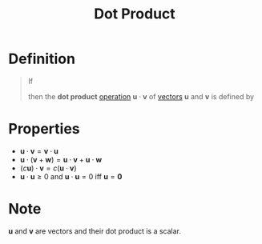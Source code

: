 :PROPERTIES:
:ID:       79687d36-b8f9-45a4-9ae7-774245073850
:ROAM_ALIASES: "Scalar Product"
:END:
#+title: Dot Product
#+filetags: linear_algebra vectors

* Definition
#+begin_quote
If
\begin{array}{cc}
\mathbf{u} =
\begin{bmatrix}
u_1 \\
u_2 \\
\vdots \\
u_n
\end{bmatrix}
\quad\text{and}\quad
\mathbf{v} =
\begin{bmatrix}
v_1 \\
v_2 \\
\vdots \\
v_n
\end{bmatrix}
\end{array}

then the *dot product* [[id:87704c09-b23d-4980-ab11-0a5f839ebf59][operation]] \(\mathbf{u}\cdot\mathbf{v}\) of [[id:81c97780-c8a5-4652-a6eb-d33732c37f1e][vectors]] \(\mathbf{u}\) and \(\mathbf{v}\) is defined by
\begin{equation*}
\mathbf{u}\cdot\mathbf{v} \coloneqq u_1v_1+u_2v_2+\cdots+u_nv_n
\end{equation*}
#+end_quote

* Properties
- \(\mathbf{u} \cdot \mathbf{v} = \mathbf{v} \cdot \mathbf{u}\)
- \(\mathbf{u} \cdot (\mathbf{v} + \mathbf{w}) = \mathbf{u} \cdot \mathbf{v} + \mathbf{u} \cdot \mathbf{w}\)
- \((c\mathbf{u}) \cdot \mathbf{v} = c(\mathbf{u} \cdot \mathbf{v})\)
- \(\mathbf{u} \cdot \mathbf{u} \ge 0\) and \(\mathbf{u} \cdot \mathbf{u} = 0\) iff \(\mathbf{u} = \mathbf{0}\)

* Note
\(\mathbf{u}\) and \(\mathbf{v}\) are vectors and their dot product is a scalar.
